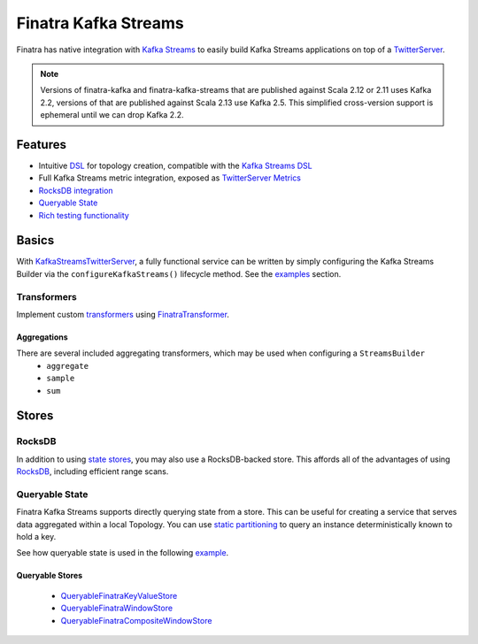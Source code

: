 .. _kafka-streams:

Finatra Kafka Streams
=====================

Finatra has native integration with `Kafka Streams <https://kafka.apache.org/documentation/streams>`__ to easily build Kafka Streams applications on top of a `TwitterServer <https://github.com/twitter/twitter-server>`__.

.. note::

    Versions of finatra-kafka and finatra-kafka-streams that are published against Scala 2.12 or 2.11 uses Kafka 2.2, versions of that are published against Scala 2.13 use Kafka 2.5. This simplified cross-version support is ephemeral until we can drop Kafka 2.2. 

Features
--------

-  Intuitive `DSL <https://github.com/twitter/finatra/tree/develop/kafka-streams/kafka-streams/src/main/scala/com/twitter/finatra/kafkastreams/dsl>`__ for topology creation, compatible with the `Kafka Streams DSL <https://kafka.apache.org/21/documentation/streams/developer-guide/dsl-api.html>`__
-  Full Kafka Streams metric integration, exposed as `TwitterServer Metrics <https://twitter.github.io/twitter-server/Features.html#metrics>`__
-  `RocksDB integration <#rocksdb>`__
-  `Queryable State <#queryable-state>`__
-  `Rich testing functionality <testing.html>`__

Basics
------

With `KafkaStreamsTwitterServer <https://github.com/twitter/finatra/blob/develop/kafka-streams/kafka-streams/src/main/scala/com/twitter/finatra/kafkastreams/KafkaStreamsTwitterServer.scala>`__,
a fully functional service can be written by simply configuring the Kafka Streams Builder via the ``configureKafkaStreams()`` lifecycle method. See the `examples <examples.html>`__ section.

Transformers
~~~~~~~~~~~~

Implement custom `transformers <https://kafka.apache.org/21/javadoc/org/apache/kafka/streams/kstream/Transformer.html>`__ using `FinatraTransformer <https://github.com/twitter/finatra/blob/develop/kafka-streams/kafka-streams/src/main/scala/com/twitter/finatra/kafkastreams/transformer/FinatraTransformer.scala>`__.

Aggregations
^^^^^^^^^^^^

There are several included aggregating transformers, which may be used when configuring a ``StreamsBuilder``
  + ``aggregate``
  + ``sample``
  + ``sum``

Stores
------

RocksDB
~~~~~~~

In addition to using `state stores <https://kafka.apache.org/21/javadoc/org/apache/kafka/streams/state/Stores.html>`__, you may also use a RocksDB-backed store. This affords all of the advantages of using `RocksDB <https://rocksdb.org/>`__, including efficient range scans.

Queryable State
~~~~~~~~~~~~~~~

Finatra Kafka Streams supports directly querying state from a store. This can be useful for creating a service that serves data aggregated within a local Topology. You can use `static partitioning <https://github.com/twitter/finatra/blob/develop/kafka-streams/kafka-streams-static-partitioning/src/main/scala/com/twitter/finatra/kafkastreams/partitioning/StaticPartitioning.scala>`__ to query an instance deterministically known to hold a key.

See how queryable state is used in the following `example <examples.html#queryable-state>`__.

Queryable Stores
^^^^^^^^^^^^^^^^

  -  `QueryableFinatraKeyValueStore <https://github.com/twitter/finatra/blob/develop/kafka-streams/kafka-streams/src/main/scala/com/twitter/finatra/kafkastreams/query/QueryableFinatraKeyValueStore.scala>`__
  -  `QueryableFinatraWindowStore <https://github.com/twitter/finatra/blob/develop/kafka-streams/kafka-streams/src/main/scala/com/twitter/finatra/kafkastreams/query/QueryableFinatraWindowStore.scala>`__
  -  `QueryableFinatraCompositeWindowStore <https://github.com/twitter/finatra/blob/develop/kafka-streams/kafka-streams/src/main/scala/com/twitter/finatra/kafkastreams/query/QueryableFinatraCompositeWindowStore.scala>`__
